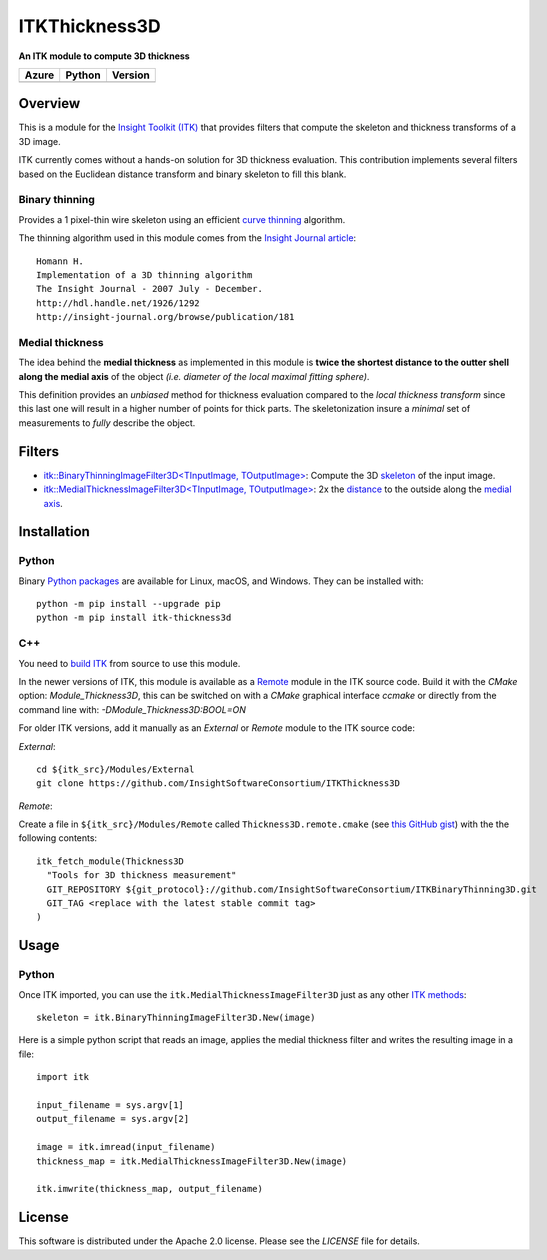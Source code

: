 ITKThickness3D
==============

**An ITK module to compute 3D thickness**

.. |Azure| image:: https://dev.azure.com/InsightSoftwareConsortium/ITKModules/_apis/build/status/InsightSoftwareConsortium.ITKThickness3D?branchName=master
    :target: https://dev.azure.com/InsightSoftwareConsortium/ITKModules/_build/latest?definitionId=17&branchName=master
    :alt:    Build Status

.. |Python| image:: https://img.shields.io/pypi/pyversions/itk-thickness3d.svg
    :target: https://pypi.org/project/itk-thickness3d/

.. |PyPI| image:: https://img.shields.io/pypi/v/itk-thickness3d.svg
    :target: https://pypi.org/project/itk-thickness3d/

=========== =========== ===========
   Azure      Python     Version
=========== =========== ===========
|Azure|      |Python|     |PyPI|
=========== =========== ===========


Overview
--------

This is a module for the `Insight Toolkit (ITK) <http://itk.org>`_ that
provides filters that compute the skeleton and thickness transforms of a 3D
image.

ITK currently comes without a hands-on solution for 3D thickness evaluation.
This contribution implements several filters based on the Euclidean distance
transform and binary skeleton to fill this blank.

Binary thinning
```````````````
Provides a 1 pixel-thin wire skeleton using an efficient `curve thinning <https://doi.org/10.1016/j.patrec.2014.01.012>`_ algorithm. 

The thinning algorithm used in this module comes from the
`Insight Journal article <http://hdl.handle.net/1926/1292)>`_::

  Homann H.
  Implementation of a 3D thinning algorithm
  The Insight Journal - 2007 July - December.
  http://hdl.handle.net/1926/1292
  http://insight-journal.org/browse/publication/181

Medial thickness
````````````````

The idea behind the **medial thickness** as implemented in this module is
**twice the shortest distance to the outter shell along the medial axis**
of the object *(i.e. diameter of the local maximal fitting sphere)*.

This definition provides an *unbiased* method for thickness evaluation compared
to the *local thickness transform* since this last one will result in a higher
number of points for thick parts. The skeletonization insure a *minimal* set of
measurements to *fully* describe the object.


Filters
-------

- `itk::BinaryThinningImageFilter3D<TInputImage, TOutputImage> 
  <include/itkBinaryThinningImageFilter3D.h>`_: Compute the 3D `skeleton <http://hdl.handle.net/1926/1292>`_ 
  of the input image.
- `itk::MedialThicknessImageFilter3D<TInputImage, TOutputImage>
  </include/itkMedialThicknessImageFilter3D.h>`_: 2x the
  `distance <https://itk.org/Doxygen/html/classitk_1_1SignedMaurerDistanceMapImageFilter.html>`_
  to the outside along the `medial axis <include/itkBinaryThinningImageFilter3D.hxx>`_.


Installation
------------

Python
``````

Binary `Python packages <https://pypi.python.org/pypi/itk-thickness3d>`_ are
available for Linux, macOS, and Windows. They can be installed with::

  python -m pip install --upgrade pip
  python -m pip install itk-thickness3d


C++
```

You need to `build ITK <https://itk.org/Wiki/ITK/Configuring_and_Building>`_
from source to use this module.

In the newer versions of ITK, this module is available as a
`Remote <https://blog.kitware.com/advance-itk-with-modules/>`_ module in the
ITK source code. Build it with the `CMake` option: `Module_Thickness3D`, this
can be switched on with a `CMake` graphical interface `ccmake` or directly
from the command line with: `-DModule_Thickness3D:BOOL=ON`

For older ITK versions, add it manually as an *External* or *Remote* module to
the ITK source code:

*External*::

  cd ${itk_src}/Modules/External
  git clone https://github.com/InsightSoftwareConsortium/ITKThickness3D


*Remote*:

Create a file in ``${itk_src}/Modules/Remote`` called
``Thickness3D.remote.cmake`` (see
`this GitHub gist <https://gist.github.com/T4mmi/20449a97dce99f71eec8a9bb6e8853d4>`_)
with the the following contents::

  itk_fetch_module(Thickness3D
    "Tools for 3D thickness measurement"
    GIT_REPOSITORY ${git_protocol}://github.com/InsightSoftwareConsortium/ITKBinaryThinning3D.git
    GIT_TAG <replace with the latest stable commit tag>
  )


Usage
-----

Python
``````

Once ITK imported, you can use the ``itk.MedialThicknessImageFilter3D`` just as
any other `ITK methods <https://itkpythonpackage.readthedocs.io/en/latest/Quick_start_guide.html>`_::

  skeleton = itk.BinaryThinningImageFilter3D.New(image)


Here is a simple python script that reads an image, applies the medial
thickness filter and writes the resulting image in a file::

  import itk

  input_filename = sys.argv[1]
  output_filename = sys.argv[2]

  image = itk.imread(input_filename)
  thickness_map = itk.MedialThicknessImageFilter3D.New(image)

  itk.imwrite(thickness_map, output_filename)


License
-------

This software is distributed under the Apache 2.0 license. Please see the
*LICENSE* file for details.
